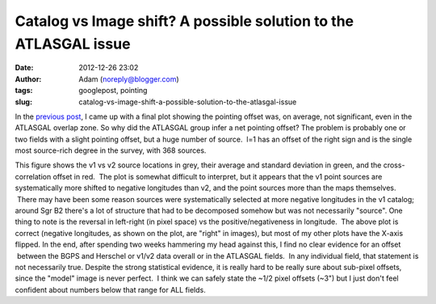 Catalog vs Image shift?  A possible solution to the ATLASGAL issue
##################################################################
:date: 2012-12-26 23:02
:author: Adam (noreply@blogger.com)
:tags: googlepost, pointing
:slug: catalog-vs-image-shift-a-possible-solution-to-the-atlasgal-issue

In the `previous post`_, I came up with a final plot showing the
pointing offset was, on average, not significant, even in the ATLASGAL
overlap zone.
So why did the ATLASGAL group infer a net pointing offset?
The problem is probably one or two fields with a slight pointing offset,
but a huge number of source.  l=1 has an offset of the right sign and is
the single most source-rich degree in the survey, with 368 sources.

.. image:: http://2.bp.blogspot.com/-ONF7C_v8rNk/UNpmXIEe6HI/AAAAAAAAHUI/kdf3pmUKyE0/s320/l001_catalog_image_compare.png

This figure shows the v1 vs v2 source locations in grey, their average
and standard deviation in green, and the cross-correlation offset in
red.  The plot is somewhat difficult to interpret, but it appears that
the v1 point sources are systematically more shifted to negative
longitudes than v2, and the point sources more than the maps themselves.
 There may have been some reason sources were systematically selected at
more negative longitudes in the v1 catalog; around Sgr B2 there's a lot
of structure that had to be decomposed somehow but was not necessarily
"source".
One thing to note is the reversal in left-right (in pixel space) vs the
positive/negativeness in longitude.  The above plot is correct (negative
longitudes, as shown on the plot, are "right" in images), but most of my
other plots have the X-axis flipped.
In the end, after spending two weeks hammering my head against this, I
find no clear evidence for an offset  between the BGPS and Herschel or
v1/v2 data overall or in the ATLASGAL fields.  In any individual field,
that statement is not necessarily true.
Despite the strong statistical evidence, it is really hard to be really
sure about sub-pixel offsets, since the "model" image is never perfect.
 I think we can safely state the ~1/2 pixel offsets (~3") but I just
don't feel confident about numbers below that range for ALL fields.

.. _previous post: http://bolocam.blogspot.com/2012/12/pointing-cross-correlation-yet-again.html
.. _|image1|: http://2.bp.blogspot.com/-ONF7C_v8rNk/UNpmXIEe6HI/AAAAAAAAHUI/kdf3pmUKyE0/s1600/l001_catalog_image_compare.png

